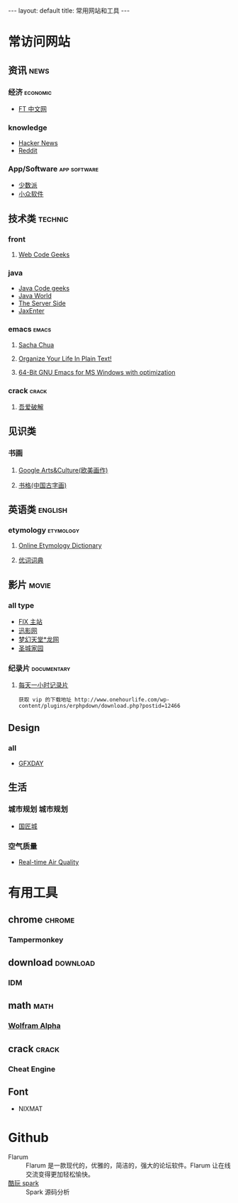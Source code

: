 #+HTML: --- 
#+HTML: layout: default
#+HTML: title: 常用网站和工具
#+HTML: ---
* 常访问网站
** 资讯 :news:
*** 经济 :economic:
+ [[http://www.ftchinese.com/][FT 中文网]]
*** knowledge
+ [[https://news.ycombinator.com/][Hacker News]]
+ [[https://www.reddit.com][Reddit]]
*** App/Software :app:software:
+ [[https://sspai.com/][少数派]]
+ [[http://www.appinn.com/][小众软件]]
** 技术类 :technic:
*** front 
**** [[https://www.webcodegeeks.com/][Web Code Geeks]]
*** java
+ [[https://www.javacodegeeks.com/][Java Code geeks]]
+ [[http://www.javaworld.com/][Java World]]
+ [[http://www.theserverside.com/][The Server Side]]
+ [[https://jaxenter.com/][JaxEnter]]
*** emacs :emacs:
**** [[http://sachachua.com/blog/][Sacha Chua]]
**** [[http://doc.norang.ca/org-mode.html][Organize Your Life In Plain Text!]]                
**** [[https://sourceforge.net/projects/emacsbinw64/?source=directory][64-Bit GNU Emacs for MS Windows with optimization]]
*** crack :crack:
**** [[http://www.52pojie.cn/][吾爱破解]] 
** 见识类
*** 书画
**** [[https://www.google.com/culturalinstitute/beta/u/0/][Google Arts&Culture(欧美画作)]]
**** [[https://shuge.org/][书格(中国古字画)]]
** 英语类 :english:
*** etymology :etymology:
**** [[http://www.etymonline.com/][Online Etymology Dictionary]]                              
**** [[http://www.youdict.com][优词词典]]                                             
** 影片 :movie:
*** all type
+ [[http://www.fixsub.com/][FIX 主站]]
+ [[http://www.xunyingwang.com/][迅影网]]
+ [[http://lwgod.com/][梦幻天堂*龙网]]
+ [[http://www.cnscg.com/][圣城家园]]
*** 纪录片 :documentary:
**** [[http://www.onehourlife.com/][每天一小时记录片]]
#+BEGIN_EXAMPLE
获取 vip 的下载地址 http://www.onehourlife.com/wp-content/plugins/erphpdown/download.php?postid=12466
#+END_EXAMPLE
** Design
*** all
+ [[http://www.gfxday.com/][GFXDAY]]
** 生活
*** 城市规划 :城市规划:
+ [[http://bbs.caup.net][国匠城]]
*** 空气质量
+ [[http://aqicn.org][Real-time Air Quality]]
* 有用工具
** chrome :chrome:
*** Tampermonkey
** download :download:
*** IDM 
** math :math:
*** [[http://www.wolframalpha.com/][Wolfram Alpha]]
** crack :crack:
*** Cheat Engine
** Font
+ NIXMAT

  [[file:../images/nixmat-01-f_2017-03-21_11-20-03.jpg]]
 
* Github
+ Flarum :: Flarum 是一款现代的，优雅的，简洁的，强大的论坛软件。Flarum 让在线交流变得更加轻松愉快。
+ [[https://github.com/lw-lin/CoolplaySpark][酷玩 spark]] :: Spark 源码分析
